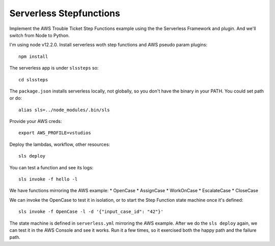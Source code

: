 ==========================
 Serverless Stepfunctions
==========================

Implement the AWS Trouble Ticket Step Functions example using the the
Serverless Framework and plugin. And we'll switch from Node to Python.

I'm using node v12.2.0. Install serverless woth step functions and AWS
pseudo param plugins::

  npm install

The serverless app is under ``slssteps`` so::

  cd slssteps

The ``package.json`` installs serverless locally, not globally, so you
don't have the binary in your PATH. You could set path or do::

  alias sls=../node_modules/.bin/sls

Provide your AWS creds::

  export AWS_PROFILE=vstudios

Deploy the lambdas, workflow, other resources::

  sls deploy

You can test a function and see its logs::

  sls invoke -f hello -l

We have functions mirroring the AWS example:
* OpenCase
* AssignCase
* WorkOnCase
* EscalateCase
* CloseCase

We can invoke the OpenCase to test it in isolation, or to start the
Step Function state machine once it's defined::

  sls invoke -f OpenCase -l -d '{"input_case_id": "42"}'

The state machine is defined in ``serverless.yml`` mirroring the AWS
example. After we do the ``sls deploy`` again, we can test it in the
AWS Console and see it works. Run it a few times, so it exercised both
the happy path and the failure path.


